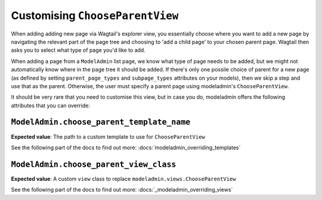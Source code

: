 ======================================
Customising ``ChooseParentView``
======================================

When adding adding new page via Wagtail's explorer view, you
essentially choose where you want to add a new page by navigating the
relevant part of the page tree and choosing to 'add a child page' to your 
chosen parent page. Wagtail then asks you to select what type of page you'd
like to add.

When adding a page from a ``ModelAdmin`` list page, we know what type of page
needs to be added, but we might not automatically know where in the page tree
it should be added. If there's only one possile choice of parent for a new page
(as defined by setting ``parent_page_types`` and ``subpage_types`` attributes
on your models), then we skip a step and use that as the parent. Otherwise, the
user must specify a parent page using modeladmin's ``ChooseParentView``.

It should be very rare that you need to customise this view, but in case you
do, modeladmin offers the following attributes that you can override:

.. _modeladmin_choose_parent_template_name:

------------------------------------------
``ModelAdmin.choose_parent_template_name``
------------------------------------------

**Expected value**: The path to a custom template to use for 
``ChooseParentView``

See the following part of the docs to find out more:
:docs:`modeladmin_overriding_templates`

.. _modeladmin_choose_parent_view_class:

------------------------------------------
``ModelAdmin.choose_parent_view_class``
------------------------------------------

**Expected value**: A custom ``view`` class to replace 
``modeladmin.views.ChooseParentView``

See the following part of the docs to find out more:
:docs:`_modeladmin_overriding_views`
